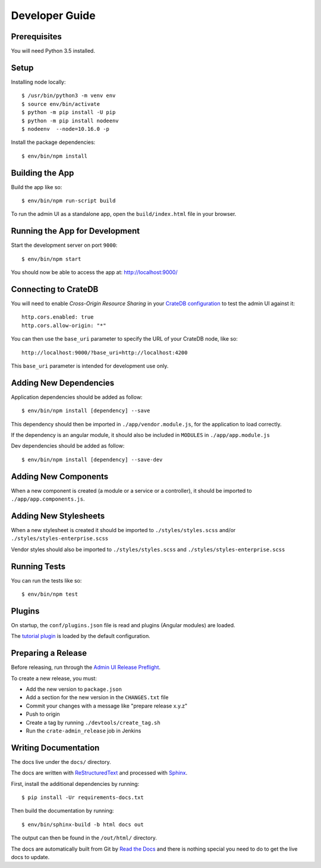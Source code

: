 ===============
Developer Guide
===============

Prerequisites
=============

You will need Python 3.5 installed.

Setup
=====

Installing node locally::

    $ /usr/bin/python3 -m venv env
    $ source env/bin/activate
    $ python -m pip install -U pip
    $ python -m pip install nodeenv
    $ nodeenv  --node=10.16.0 -p

Install the package dependencies::

    $ env/bin/npm install

Building the App
================

Build the app like so::

    $ env/bin/npm run-script build

To run the admin UI as a standalone app, open the ``build/index.html`` file in
your browser.

Running the App for Development
===============================

Start the development server on port ``9000``::

    $ env/bin/npm start

You should now be able to access the app at: http://localhost:9000/

Connecting to CrateDB
=====================

You will need to enable *Cross-Origin Resource Sharing* in your
`CrateDB configuration`_ to test the admin UI against it::

    http.cors.enabled: true
    http.cors.allow-origin: "*"

You can then use the ``base_uri`` parameter to specify the URL of your CrateDB
node, like so::

    http://localhost:9000/?base_uri=http://localhost:4200

This  ``base_uri`` parameter is intended for development use only.

Adding New Dependencies
=======================

Application dependencies should be added as follow::

    $ env/bin/npm install [dependency] --save

This dependency should then be imported in ``./app/vendor.module.js``,
for the application to load correctly.

If the dependency is an angular module, it should also be included in ``MODULES``
in ``./app/app.module.js``

Dev dependencies should be added as follow::

    $ env/bin/npm install [dependency] --save-dev

Adding New Components
=====================

When a new component is created (a module or a service or a controller),
it should be imported to ``./app/app.components.js``.

Adding New Stylesheets
======================

When a new stylesheet is created it should be imported to
``./styles/styles.scss`` and/or ``./styles/styles-enterprise.scss``

Vendor styles should also be imported to ``./styles/styles.scss``
and ``./styles/styles-enterprise.scss``

Running Tests
=============

You can run the tests like so::

    $ env/bin/npm test

Plugins
=======

On startup, the ``conf/plugins.json`` file is read and plugins
(Angular modules) are loaded.

The `tutorial plugin`_ is loaded by the default configuration.

Preparing a Release
===================

Before releasing, run through the `Admin UI Release Preflight`_.

To create a new release, you must:

- Add the new version to ``package.json``

- Add a section for the new version in the ``CHANGES.txt`` file

- Commit your changes with a message like "prepare release x.y.z"

- Push to origin

- Create a tag by running ``./devtools/create_tag.sh``

- Run the ``crate-admin_release`` job in Jenkins

Writing Documentation
=====================


The docs live under the ``docs/`` directory.

The docs are written with ReStructuredText_ and processed with Sphinx_.

First, install the additional dependencies by running::

    $ pip install -Ur requirements-docs.txt

Then build the documentation by running::

    $ env/bin/sphinx-build -b html docs out

The output can then be found in the ``/out/html/`` directory.

The docs are automatically built from Git by `Read the Docs`_ and there is
nothing special you need to do to get the live docs to update.

.. _Admin UI Release Preflight: https://github.com/crate/crate-admin/wiki/Admin-UI-Release-Preflight
.. _CrateDB configuration: https://crate.io/docs/reference/configuration.html
.. _Read the Docs: http://readthedocs.org
.. _ReStructuredText: http://docutils.sourceforge.net/rst.html
.. _Sphinx: http://sphinx-doc.org/
.. _tutorial plugin: app/plugins/tutorial
